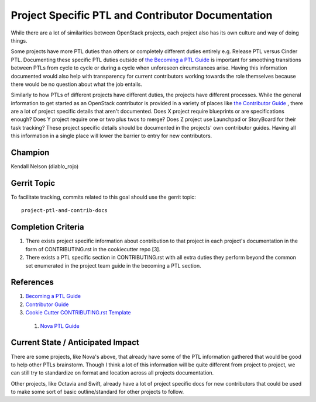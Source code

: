 ==================================================
Project Specific PTL and Contributor Documentation
==================================================

While there are a lot of similarities between OpenStack projects,
each project also has its own culture and way of doing things.

Some projects have more PTL duties than others or completely
different duties entirely e.g. Release PTL versus Cinder PTL.
Documenting these specific PTL duties outside of `the Becoming
a PTL Guide <https://docs.openstack.org/project-team-guide/ptl.html>`_
is important for smoothing transitions between PTLs from cycle
to cycle or during a cycle when unforeseen circumstances arise.
Having this information documented would also help with
transparency for current contributors working towards the role
themselves because there would be no question about what
the job entails.

Similarly to how PTLs of different projects have different duties,
the projects have different processes. While the general
information to get started as an OpenStack contributor is
provided in a variety of places like `the Contributor
Guide <https://docs.openstack.org/contributors/code-and-documentation/index.html>`_ ,
there are a lot of project specific details that aren't documented.
Does X project require blueprints or are specifications enough?
Does Y project require one or two plus twos to merge? Does Z
project use Launchpad or StoryBoard for their task tracking?
These project specific details should be documented in the
projects' own contributor guides. Having all this information
in a single place will lower the barrier to entry for new
contributors.

Champion
========

Kendall Nelson (diablo_rojo)

Gerrit Topic
============

To facilitate tracking, commits related to this goal should use the
gerrit topic::

  project-ptl-and-contrib-docs

Completion Criteria
===================

#. There exists project specific information about
   contribution to that project  in each project's documentation
   in the form of CONTRIBUTING.rst in the cookiecutter repo [3].
#. There exists a PTL specific section in CONTRIBUTING.rst  with
   all extra duties they perform beyond the common set enumerated
   in the project team guide in the becoming a PTL section.

References
==========

#. `Becoming a PTL Guide <https://docs.openstack.org/project-team-guide/ptl.html>`_

#. `Contributor  Guide <https://docs.openstack.org/contributors/code-and-documentation/index.html>`_

#. `Cookie Cutter CONTRIBUTING.rst Template <https://review.opendev.org/696001>`_

 #. `Nova PTL Guide <https://docs.openstack.org/nova/latest/contributor/ptl-guide.html>`_


Current State / Anticipated Impact
==================================

There are some projects, like Nova's above, that already have some of
the PTL information gathered that would be good to help other
PTLs brainstorm. Though I think a lot of this information will be
quite different from project to project, we can still try to standardize
on format and location across all projects documentation.

Other projects, like Octavia and Swift, already have a lot of project
specific docs for new contributors that could be used to make some
sort of basic outline/standard for other projects to follow.


